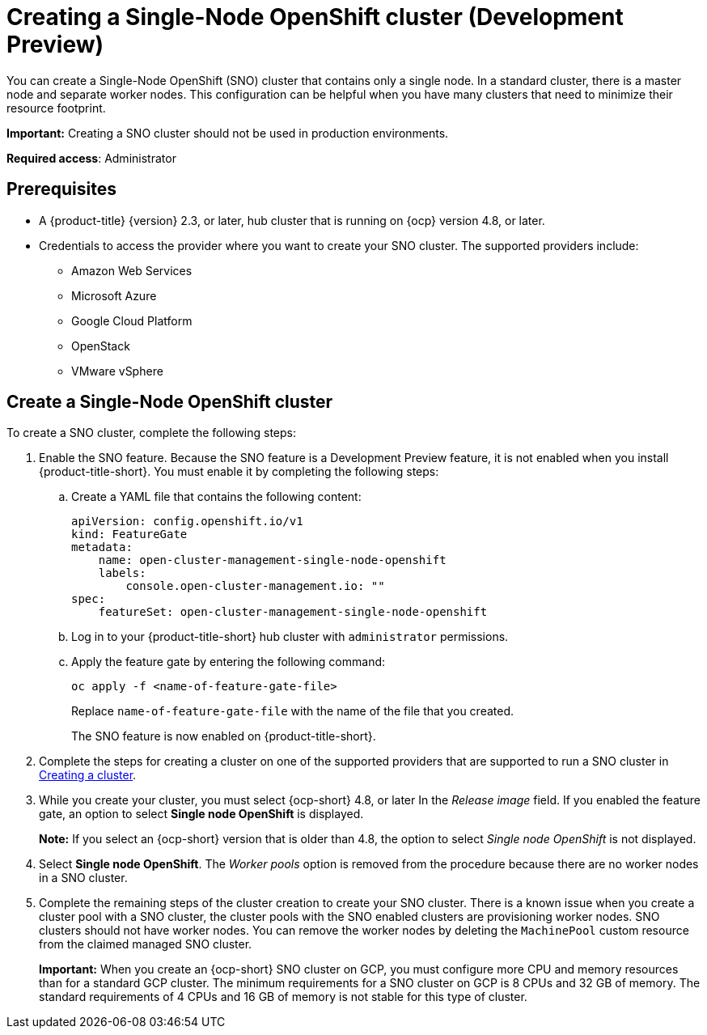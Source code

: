 [#single-node-openshift]
= Creating a Single-Node OpenShift cluster (Development Preview)

You can create a Single-Node OpenShift (SNO) cluster that contains only a single node. In a standard cluster, there is a master node and separate worker nodes. This configuration can be helpful when you have many clusters that need to minimize their resource footprint. 

*Important:* Creating a SNO cluster should not be used in production environments.

*Required access*: Administrator

[#sno_prerequisites]
== Prerequisites

* A {product-title} {version} 2.3, or later, hub cluster that is running on {ocp} version 4.8, or later.
* Credentials to access the provider where you want to create your SNO cluster. The supported providers include: 
+
** Amazon Web Services
** Microsoft Azure
** Google Cloud Platform
** OpenStack
** VMware vSphere

[#sno_create]
== Create a Single-Node OpenShift cluster

To create a SNO cluster, complete the following steps:

. Enable the SNO feature. Because the SNO feature is a Development Preview feature, it is not enabled when you install {product-title-short}. You must enable it by completing the following steps:

.. Create a YAML file that contains the following content:
+
[source, yaml]
----
apiVersion: config.openshift.io/v1
kind: FeatureGate
metadata:
    name: open-cluster-management-single-node-openshift
    labels:
        console.open-cluster-management.io: ""
spec:
    featureSet: open-cluster-management-single-node-openshift
----

.. Log in to your {product-title-short} hub cluster with `administrator` permissions. 

.. Apply the feature gate by entering the following command:
+
----
oc apply -f <name-of-feature-gate-file>
----
+
Replace `name-of-feature-gate-file` with the name of the file that you created. 
+
The SNO feature is now enabled on {product-title-short}.

. Complete the steps for creating a cluster on one of the supported providers that are supported to run a SNO cluster in xref:../clusters/create.adoc#creating-a-cluster[Creating a cluster].

. While you create your cluster, you must select {ocp-short} 4.8, or later In the _Release image_ field. If you enabled the feature gate, an option to select *Single node OpenShift* is displayed. 
+
*Note:* If you select an {ocp-short} version that is older than 4.8, the option to select _Single node OpenShift_ is not displayed.

. Select *Single node OpenShift*. The _Worker pools_ option is removed from the procedure because there are no worker nodes in a SNO cluster. 

. Complete the remaining steps of the cluster creation to create your SNO cluster. There is a known issue when you create a cluster pool with a SNO cluster, the cluster pools with the SNO enabled clusters are provisioning worker nodes. SNO clusters should not have worker nodes. You can remove the worker nodes by deleting the `MachinePool` custom resource from the claimed managed SNO cluster.
+
*Important:* When you create an {ocp-short} SNO cluster on GCP, you must configure more CPU and memory resources than for a standard GCP cluster. The minimum requirements for a SNO cluster on GCP is 8 CPUs and 32 GB of memory. The standard requirements of 4 CPUs and 16 GB of memory is not stable for this type of cluster. 
